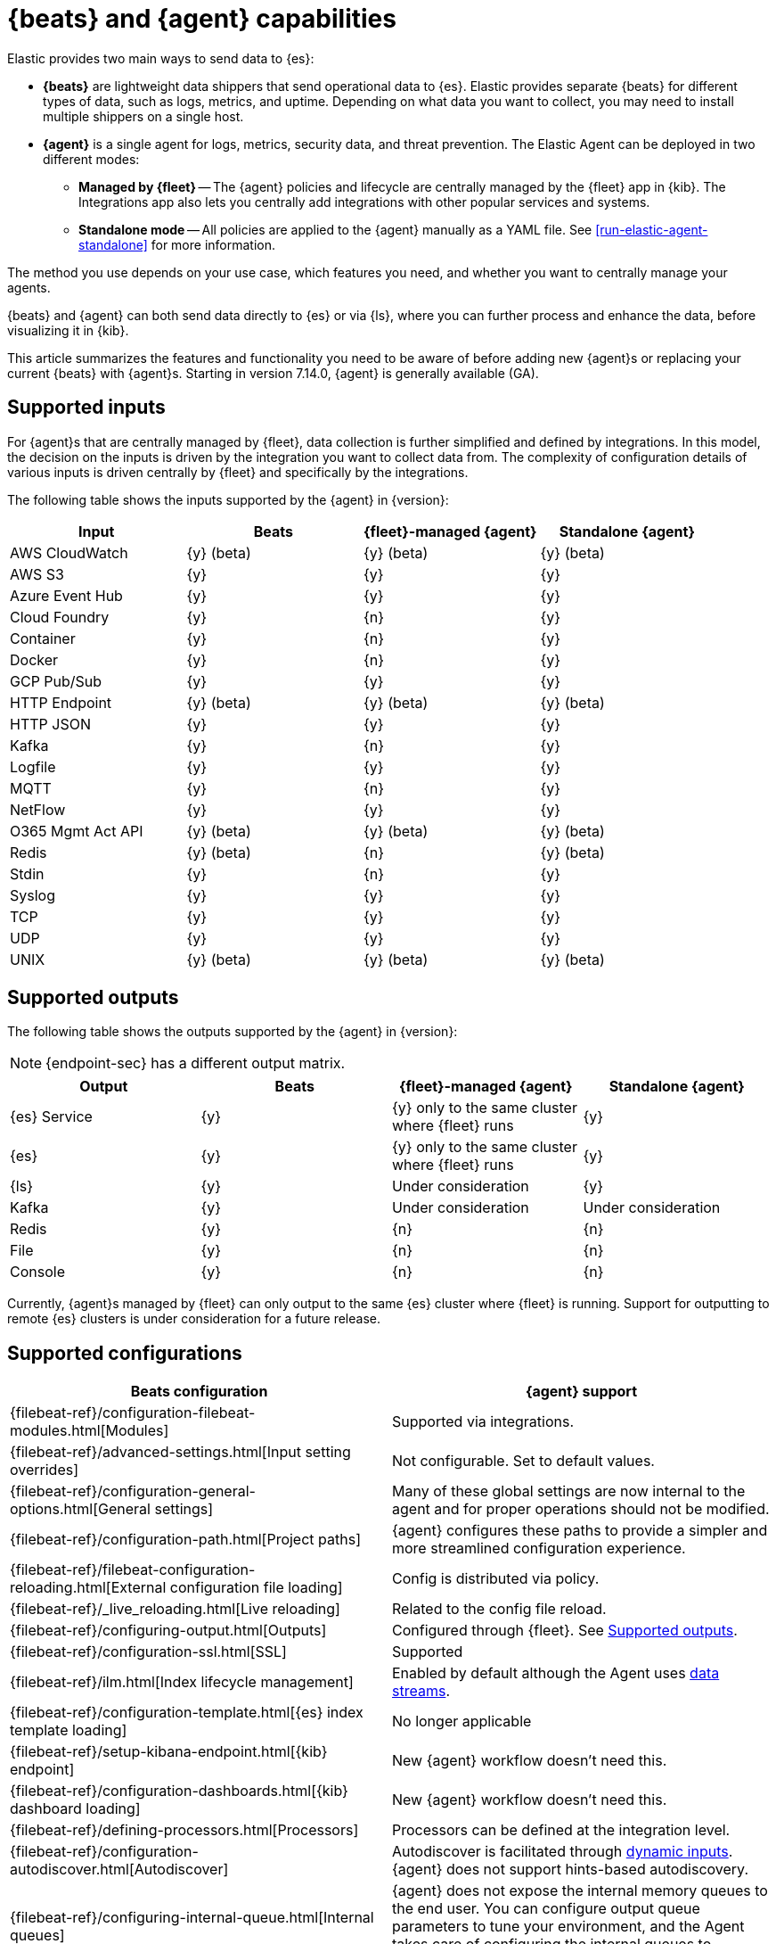 [[beats-agent-comparison]]
= {beats} and {agent} capabilities

Elastic provides two main ways to send data to {es}:

* *{beats}* are lightweight data shippers that send operational data to
{es}. Elastic provides separate {beats} for different types of data, such as
logs, metrics, and uptime. Depending on what data you want to collect, you may
need to install multiple shippers on a single host.

* *{agent}* is a single agent for logs, metrics, security data, and threat
prevention. The Elastic Agent can be deployed in two different modes:

** *Managed by {fleet}* -- The {agent} policies and lifecycle are centrally managed by the {fleet} app in {kib}. The Integrations app also lets you centrally add integrations with other popular services and systems.

** *Standalone mode* -- All policies are applied to the {agent} manually as a YAML file.
See <<run-elastic-agent-standalone>> for more information.

The method you use depends on your use case, which features you need, and
whether you want to centrally manage your agents.

{beats} and {agent} can both send data directly to {es} or via {ls}, where you
can further process and enhance the data, before visualizing it in {kib}.

This article summarizes the features and functionality you need to be aware of
before adding new {agent}s or replacing your current {beats} with {agent}s.
Starting in version 7.14.0, {agent} is generally available (GA).

[discrete]
[[supported-inputs-beats-and-agent]]
== Supported inputs

For {agent}s that are centrally managed by {fleet}, data collection is
further simplified and defined by integrations. In this model, the decision on
the inputs is driven by the integration you want to collect data from. The
complexity of configuration details of various inputs is driven centrally by
{fleet} and specifically by the integrations.

The following table shows the inputs supported by the {agent} in {version}:

[options,header]
|===
|Input |Beats |{fleet}-managed {agent} |Standalone {agent}

|AWS CloudWatch
|{y} (beta)
|{y} (beta)
|{y} (beta)

|AWS S3
|{y}
|{y}
|{y}

|Azure Event Hub
|{y}
|{y}
|{y}

|Cloud Foundry
|{y}
|{n}
|{y}

|Container
|{y}
|{n}
|{y}

|Docker
|{y}
|{n}
|{y}

|GCP Pub/Sub
|{y}
|{y}
|{y}

|HTTP Endpoint
|{y} (beta)
|{y} (beta)
|{y} (beta)

|HTTP JSON
|{y}
|{y}
|{y}

|Kafka
|{y}
|{n}
|{y}

|Logfile
|{y}
|{y}
|{y}

|MQTT
|{y}
|{n}
|{y}

|NetFlow
|{y}
|{y}
|{y}

|O365 Mgmt Act API
|{y} (beta)
|{y} (beta)
|{y} (beta)

|Redis
|{y} (beta)
|{n}
|{y} (beta)

|Stdin
|{y}
|{n}
|{y}

|Syslog
|{y}
|{y}
|{y}

|TCP
|{y}
|{y}
|{y}

|UDP
|{y}
|{y}
|{y}

|UNIX
|{y} (beta)
|{y} (beta)
|{y} (beta)
|===

[discrete]
[[supported-outputs-beats-and-agent]]
== Supported outputs

The following table shows the outputs supported by the {agent} in {version}:


NOTE: {endpoint-sec} has a different output matrix.

[options,header]
|===
|Output |Beats |{fleet}-managed {agent} |Standalone {agent}

|{es} Service
|{y}
|{y} only to the same cluster where {fleet} runs
|{y}

|{es}
|{y}
|{y} only to the same cluster where {fleet} runs
|{y}

|{ls}
|{y}
|Under consideration
|{y}

|Kafka
|{y}
|Under consideration
|Under consideration

|Redis
|{y}
|{n}
|{n}

|File
|{y}
|{n}
|{n}

|Console
|{y}
|{n}
|{n}
|===

Currently, {agent}s managed by {fleet} can only output to the same {es} cluster where {fleet} is running. Support for outputting to remote {es} clusters is under consideration for a future release.

[discrete]
[[supported-configurations]]
== Supported configurations

[options,header]
|===
|Beats configuration |{agent} support

|{filebeat-ref}/configuration-filebeat-modules.html[Modules]
|Supported via integrations.

|{filebeat-ref}/advanced-settings.html[Input setting overrides]
|Not configurable. Set to default values.

|{filebeat-ref}/configuration-general-options.html[General settings]
| Many of these global settings are now internal to the agent and for proper
operations should not be modified.

|{filebeat-ref}/configuration-path.html[Project paths]
|{agent} configures these paths to provide a simpler and more streamlined
configuration experience.

|{filebeat-ref}/filebeat-configuration-reloading.html[External configuration file loading]
|Config is distributed via policy.

|{filebeat-ref}/_live_reloading.html[Live reloading]
|Related to the config file reload.

|{filebeat-ref}/configuring-output.html[Outputs]
|Configured through {fleet}. See <<supported-outputs-beats-and-agent>>.

|{filebeat-ref}/configuration-ssl.html[SSL]
|Supported

|{filebeat-ref}/ilm.html[Index lifecycle management]
|Enabled by default although the Agent uses <<data-streams,data streams>>.

|{filebeat-ref}/configuration-template.html[{es} index template loading]
|No longer applicable

|{filebeat-ref}/setup-kibana-endpoint.html[{kib} endpoint]
|New {agent} workflow doesn’t need this.

|{filebeat-ref}/configuration-dashboards.html[{kib} dashboard loading]
|New {agent} workflow doesn’t need this.

|{filebeat-ref}/defining-processors.html[Processors]
|Processors can be defined at the integration level.

|{filebeat-ref}/configuration-autodiscover.html[Autodiscover]
|Autodiscover is facilitated through <<dynamic-input-configuration,dynamic inputs>>. {agent} does not support hints-based autodiscovery.

|{filebeat-ref}/configuring-internal-queue.html[Internal queues]
|{agent} does not expose the internal memory queues to the end user. You can
configure output queue parameters to tune your environment, and the Agent takes
care of configuring the internal queues to accomplish your tuning intent.

|{filebeat-ref}/load-balancing.html[Load balance output hosts]
|Within the {fleet} UI, you can add yaml settings to configure multiple hosts
per output type, which enables loadbalancing.

|{filebeat-ref}/configuration-logging.html[Logging]
|Supported

|{filebeat-ref}/http-endpoint.html[HTTP Endpoint]
|Supported

|{filebeat-ref}/regexp-support.html[Regular expressions]
|Supported
|===

[discrete]
[[additional-capabilties-beats-and-agent]]
== Capabilities comparison

The following table shows a comparison of capabilities supported by {beats} and the {agent} in {version}:


[options,header]
|===
|Item |{beats} |{fleet}-managed {agent} |Standalone {agent} |Description

|Single agent for all use cases
|{n}
|{y}
|{y}
|{agent} provides logs, metrics, and more. You'd need to install multiple {beats} for these use cases.

|Install integrations from web UI or API
|{n}
|{y}
|{y}
|{agent} integrations are installed with a convenient web UI or API, but {beats} modules are installed with a CLI. This installs {es} assets such as index templates and ingest pipelines, and {kib} assets such as dashboards.

|Configure from web UI or API
|{n}
|{y}
|{y} (optional)
|{fleet}-managed {agent} integrations can be configured in the web UI or API. Standalone {agent} can use the web UI, API, or YAML. {beats} can only be configured via YAML files.

|Central, remote agent policy management
|{n}
|{y}
|{n}
|{agent} policies can be centrally managed through {fleet}. You have to manage {beats} configuration yourself or with a third-party solution.

|Central, remote agent binary upgrades
|{n}
|{y}
|{n}
|{agent}s can be remotely upgraded through {fleet}. You have to upgrade {beats} yourself or with a third-party solution.

|Add {kib} and {es} assets for a single integration or module
|{n}
|{y}
|{y}
|{agent} integrations allow you to add {kib} and {es} assets for a single integration at a time. {beats} installs hundreds of assets for all modules at once.

|Auto-generated {es} API keys
|{n}
|{y}
|{n}
|{fleet} can automatically generate API keys with limited permissions for each {agent}, which can be individually revoked. Standalone {agent} and {beats} require you to create and manage credentials, and users often share them across hosts.

|Auto-generate minimal {es} permissions
|{n}
|{y}
|{n}
|{fleet} can automatically give {agent}s minimal output permissions based on the inputs running. With standalone {agent} and {beats}, users often give overly broad permissions because it's more convenient.

|Data streams support
|{n}
|{y}
|{y}
|{agent}s use <<data-streams,data streams>> with easier index life cycle management and the https://www.elastic.co/blog/an-introduction-to-the-elastic-data-stream-naming-scheme[data stream naming scheme]. {beats} uses a single index with potentially thousands of fields.

|Variables and input conditions
|{n}
|{y} (limited)
|{y}
|{agent} offers {fleet-guide}/dynamic-input-configuration.html[variables and input conditions] to dynamically adjust based on the local host environment. Users can configure these directly in YAML for standalone {agent} or using the Fleet API for {fleet}-managed {agent}. The Integrations app allows users to enter variables, and we are considering a https://github.com/elastic/kibana/issues/108525[UI to edit conditions]. {beats} only offers static configuration.

|Allow non-superusers to manage assets and agents
|{y}
|{n}
|{y} (it's optional)
|We require a superuser role to use the {fleet} and Integrations apps and corresponding APIs. We are considering https://github.com/elastic/kibana/issues/108252[changing] this requirement. These apps are optional for standalone {agent}. {beats} offers {filebeat-ref}/feature-roles.html[finer grained] roles.

|Air-gapped network support
|{y}
|{n}
|{y}
|The Integrations app requires a network connection to the {fleet-guide}/fleet-overview.html#package-registry-intro[Elastic Package Registry]. We are considering an https://github.com/elastic/integrations/issues/1178[on-prem version of EPR]. {fleet}-managed {agent}s require a connection to our artifact repository for agent binary upgrades. These are not required for standalone {agent}s or {beats}.

|Run without root on host
|{y}
|{n}
|{y}
|{fleet}-managed {agent}s require root permission, in particular for Endpoint Security. Standalone {agent}s and {beats} do not.

|Multiple outputs
|{y}
|{n}
|{y}
|{fleet}-managed {agent}s only provide a <<elastic-agent-output-configuration,single global output>> to the same {es} cluster where {fleet} is running. We are considering support for https://github.com/elastic/kibana/issues/104980[more outputs].

|Separate monitoring cluster
|{y}
|{n}
|{y}
|{fleet}-managed {agent}s only provide a single global output to the same {es} cluster where {fleet} is running. We are considering support for https://github.com/elastic/kibana/issues/104980[remote monitoring clusters]. Standalone {agent} and {beats} can send to a remote monitoring cluster.

|Secret management
|{y}
|{n}
|{n}
|{agent} stores credentials in the agent policy. We are considering adding https://github.com/elastic/integrations/issues/244[keystore support]. {beats} allows users to access credentials in a local https://www.elastic.co/guide/en/beats/filebeat/current/keystore.html[keystore].

|Progressive or canary deployments
|{y}
|{n}
|{y}
|{fleet} does not have a feature to deploy an {agent} policy update progressively but we are considering https://github.com/elastic/kibana/issues/108267[improved support]. With standalone {agent} and {beats} you can deploy configuration files progressively using third party solutions.

|Multiple configurations per host
|{y}
|{n} (uses input conditions instead)
|{n} (uses input conditions instead)
|{agent} uses a single {agent} policy for configuration, and uses {fleet-guide}/dynamic-input-configuration.html[variables and input conditions] to adapt on a per-host basis. {beats} supports multiple configuration files per host, enabling third party solutions to deploy files hierarchically or in multiple groups, and enabling finer-grained access control to those files.

|Compatible with version control and infrastructure as code solutions
|{y}
|{n} (only via API)
|{y}
|{fleet} stores the agent policy in {es}. It does not integrate with external version control or infrastructure as code solutions, but we are considering https://github.com/elastic/kibana/issues/108524[improved support]. However, {beats} and {agent} in standalone mode use a YAML file that is compatible with these solutions.


|===

[discrete]
[[agent-monitoring-support]]
== {agent} monitoring support

You configure the collection of agent metrics in the agent policy. If metrics
collection is selected (the default), all {agent}s enrolled in the policy will
send metrics data to {es} (the output is configured globally).

The following image shows the *Agent monitoring* settings for the default agent
policy:

[role="screenshot"]
image::images/agent-monitoring-settings.png[Screen capture of agent monitoring settings in the default agent policy]

There are also pre-built dashboards for agent metrics that you can access
under *Assets* in the {agent} integration:

[role="screenshot"]
image::images/agent-monitoring-assets.png[Screen capture of Elastic Agent monitoring assets]

The *[Elastic Agent] Agent metrics* dashboard shows an aggregated view of agent metrics:

[role="screenshot"]
image::images/agent-metrics-dashboard.png[Screen capture showing Elastic Agent metrics]
